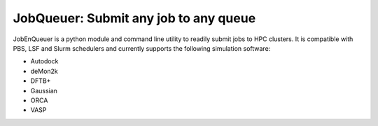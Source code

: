 #########################################
JobQueuer: Submit any job to any queue
#########################################

JobEnQueuer is a python module and command line utility to readily submit jobs to HPC
clusters. It is compatible with PBS, LSF and Slurm schedulers and currently supports the
following simulation software:

- Autodock
- deMon2k
- DFTB+
- Gaussian
- ORCA
- VASP

